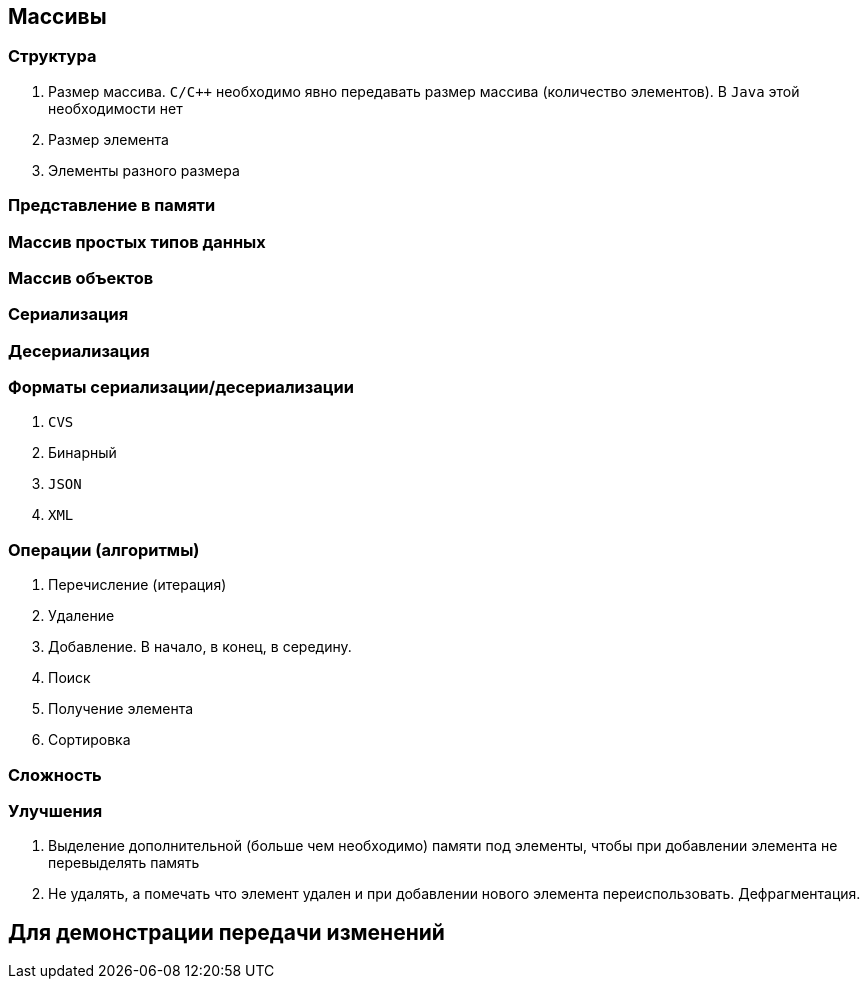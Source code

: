 == Массивы

=== Структура

1. Размер массива. `C/C++` необходимо явно передавать размер массива
(количество элементов). В `Java` этой необходимости нет
2. Размер элемента
3. Элементы разного размера

=== Представление в памяти
=== Массив простых типов данных
=== Массив объектов
=== Сериализация
=== Десериализация
=== Форматы сериализации/десериализации
1. `CVS`
2. Бинарный
3. `JSON`
4. `XML`

=== Операции (алгоритмы)
1. Перечисление (итерация)
2. Удаление
3. Добавление. В начало, в конец, в середину.
4. Поиск
5. Получение элемента
6. Сортировка

=== Сложность
=== Улучшения
1. Выделение дополнительной (больше чем необходимо) памяти под элементы,
чтобы при добавлении элемента не перевыделять память
2. Не удалять, а помечать что элемент удален и при добавлении нового элемента
переиспользовать. Дефрагментация.

== Для демонстрации передачи изменений
